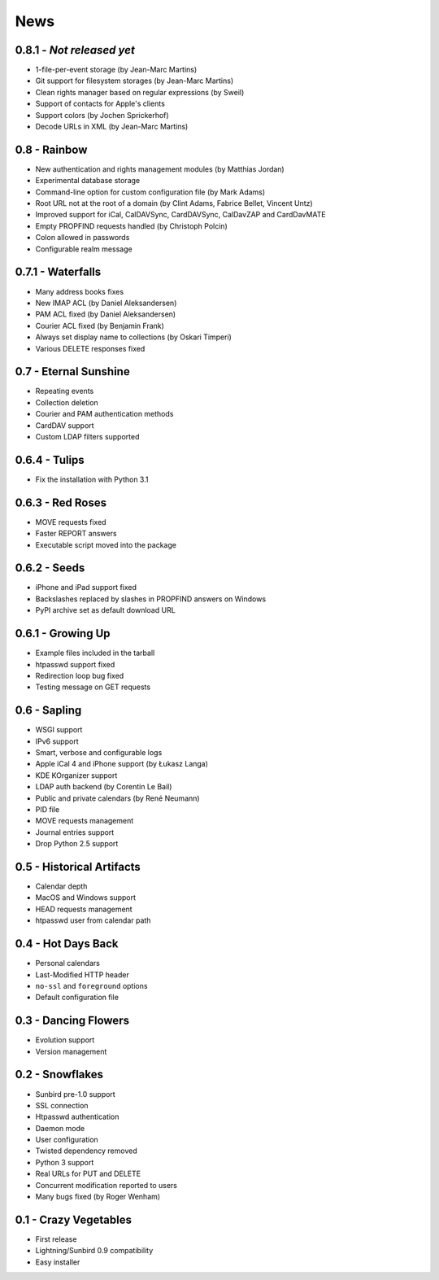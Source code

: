 ======
 News
======


0.8.1 - *Not released yet*
==========================

* 1-file-per-event storage (by Jean-Marc Martins)
* Git support for filesystem storages (by Jean-Marc Martins)
* Clean rights manager based on regular expressions (by Sweil)
* Support of contacts for Apple's clients
* Support colors (by Jochen Sprickerhof)
* Decode URLs in XML (by Jean-Marc Martins)


0.8 - Rainbow
=============

* New authentication and rights management modules (by Matthias Jordan)
* Experimental database storage
* Command-line option for custom configuration file (by Mark Adams)
* Root URL not at the root of a domain (by Clint Adams, Fabrice Bellet, Vincent Untz)
* Improved support for iCal, CalDAVSync, CardDAVSync, CalDavZAP and CardDavMATE
* Empty PROPFIND requests handled (by Christoph Polcin)
* Colon allowed in passwords
* Configurable realm message


0.7.1 - Waterfalls
==================

* Many address books fixes
* New IMAP ACL (by Daniel Aleksandersen)
* PAM ACL fixed (by Daniel Aleksandersen)
* Courier ACL fixed (by Benjamin Frank)
* Always set display name to collections (by Oskari Timperi)
* Various DELETE responses fixed


0.7 - Eternal Sunshine
======================

* Repeating events
* Collection deletion
* Courier and PAM authentication methods
* CardDAV support
* Custom LDAP filters supported


0.6.4 - Tulips
==============

* Fix the installation with Python 3.1


0.6.3 - Red Roses
=================

* MOVE requests fixed
* Faster REPORT answers
* Executable script moved into the package


0.6.2 - Seeds
=============

* iPhone and iPad support fixed
* Backslashes replaced by slashes in PROPFIND answers on Windows
* PyPI archive set as default download URL


0.6.1 - Growing Up
==================

* Example files included in the tarball
* htpasswd support fixed
* Redirection loop bug fixed
* Testing message on GET requests


0.6 - Sapling
=============

* WSGI support
* IPv6 support
* Smart, verbose and configurable logs
* Apple iCal 4 and iPhone support (by Łukasz Langa)
* KDE KOrganizer support
* LDAP auth backend (by Corentin Le Bail)
* Public and private calendars (by René Neumann)
* PID file
* MOVE requests management
* Journal entries support
* Drop Python 2.5 support


0.5 - Historical Artifacts
==========================

* Calendar depth
* MacOS and Windows support
* HEAD requests management
* htpasswd user from calendar path


0.4 - Hot Days Back
===================

* Personal calendars
* Last-Modified HTTP header
* ``no-ssl`` and ``foreground`` options
* Default configuration file


0.3 - Dancing Flowers
=====================

* Evolution support
* Version management


0.2 - Snowflakes
================

* Sunbird pre-1.0 support
* SSL connection
* Htpasswd authentication
* Daemon mode
* User configuration
* Twisted dependency removed
* Python 3 support
* Real URLs for PUT and DELETE
* Concurrent modification reported to users
* Many bugs fixed (by Roger Wenham)


0.1 - Crazy Vegetables
======================

* First release
* Lightning/Sunbird 0.9 compatibility
* Easy installer
